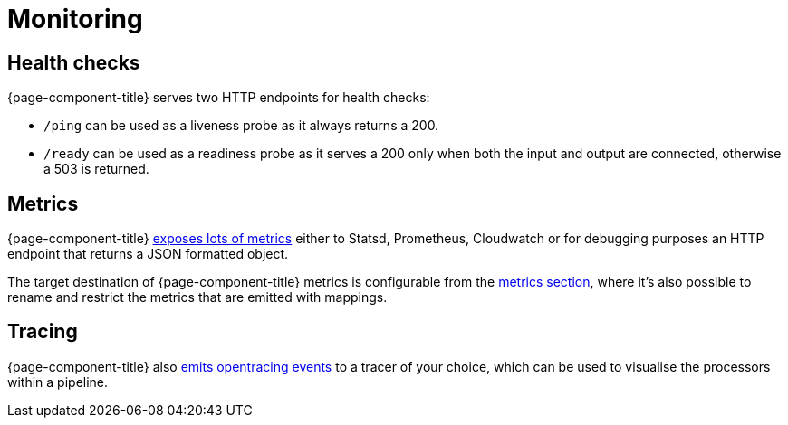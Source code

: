 = Monitoring

== Health checks

{page-component-title} serves two HTTP endpoints for health checks:

* `/ping` can be used as a liveness probe as it always returns a 200.
* `/ready` can be used as a readiness probe as it serves a 200 only when both the input and output are connected, otherwise a 503 is returned.

== Metrics

{page-component-title} xref:components:metrics/about.adoc#metric_names[exposes lots of metrics] either to Statsd, Prometheus, Cloudwatch or for debugging purposes an HTTP endpoint that returns a JSON formatted object.

The target destination of {page-component-title} metrics is configurable from the xref:components:metrics/about.adoc[metrics section], where it's also possible to rename and restrict the metrics that are emitted with mappings.

== Tracing

{page-component-title} also xref:components:tracers/about.adoc[emits opentracing events] to a tracer of your choice, which can be used to visualise the processors within a pipeline.
